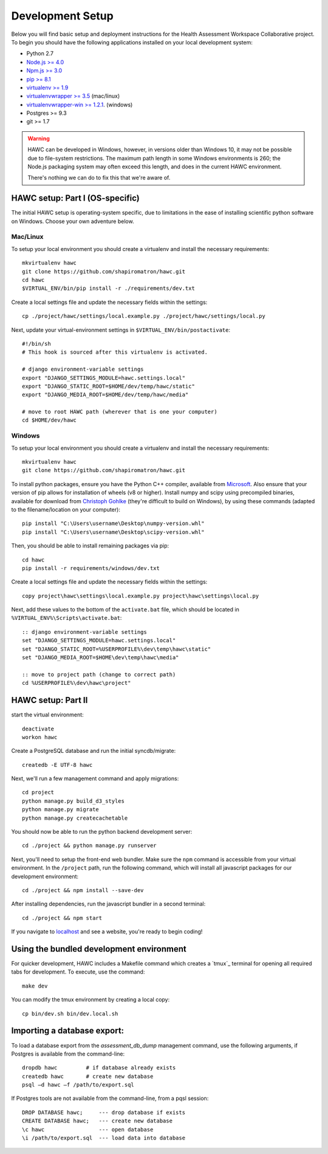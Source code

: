 Development Setup
=================

Below you will find basic setup and deployment instructions for the Health
Assessment Workspace Collaborative project.  To begin you should have the
following applications installed on your local development system:

- Python 2.7
- `Node.js >= 4.0 <https://nodejs.org/>`_
- `Npm.js >= 3.0 <https://npmjs.org/>`_
- `pip >= 8.1 <http://www.pip-installer.org/>`_
- `virtualenv >= 1.9 <http://www.virtualenv.org/>`_
- `virtualenvwrapper >= 3.5 <http://pypi.python.org/pypi/virtualenvwrapper>`_ (mac/linux)
- `virtualenvwrapper-win >= 1.2.1 <https://pypi.python.org/pypi/virtualenvwrapper-win>`_. (windows)
- Postgres >= 9.3
- git >= 1.7


.. warning::
    HAWC can be developed in Windows, however, in versions older than Windows 10,
    it may not be possible due to file-system restrictions. The maximum
    path length in some Windows environments is 260; the Node.js packaging
    system may often exceed this length, and does in the current HAWC environment.

    There's nothing we can do to fix this that we're aware of.


HAWC setup: Part I (OS-specific)
--------------------------------

The initial HAWC setup is operating-system specific, due to limitations in
the ease of installing scientific python software on Windows. Choose your
own adventure below.

Mac/Linux
~~~~~~~~~

To setup your local environment you should create a virtualenv and install the
necessary requirements::

    mkvirtualenv hawc
    git clone https://github.com/shapiromatron/hawc.git
    cd hawc
    $VIRTUAL_ENV/bin/pip install -r ./requirements/dev.txt

Create a local settings file and update the necessary fields within the settings::

    cp ./project/hawc/settings/local.example.py ./project/hawc/settings/local.py

Next, update your virtual-environment settings in ``$VIRTUAL_ENV/bin/postactivate``::

    #!/bin/sh
    # This hook is sourced after this virtualenv is activated.

    # django environment-variable settings
    export "DJANGO_SETTINGS_MODULE=hawc.settings.local"
    export "DJANGO_STATIC_ROOT=$HOME/dev/temp/hawc/static"
    export "DJANGO_MEDIA_ROOT=$HOME/dev/temp/hawc/media"

    # move to root HAWC path (wherever that is one your computer)
    cd $HOME/dev/hawc

Windows
~~~~~~~~~

To setup your local environment you should create a virtualenv and install the
necessary requirements::

    mkvirtualenv hawc
    git clone https://github.com/shapiromatron/hawc.git

To install python packages, ensure you have the Python C++ compiler, available
from `Microsoft <https://www.microsoft.com/en-us/download/details.aspx?id=44266>`_. Also
ensure that your version of pip allows for installation of wheels (v8 or higher).
Install numpy and scipy using precompiled binaries, available for download from
`Christoph Gohlke <http://www.lfd.uci.edu/~gohlke/pythonlibs/>`_ (they're difficult to build on Windows),
by using these commands (adapted to the filename/location on your computer)::

    pip install "C:\Users\username\Desktop\numpy-version.whl"
    pip install "C:\Users\username\Desktop\scipy-version.whl"

Then, you should be able to install remaining packages via pip::

    cd hawc
    pip install -r requirements/windows/dev.txt

Create a local settings file and update the necessary fields within the settings::

    copy project\hawc\settings\local.example.py project\hawc\settings\local.py

Next, add these values to the bottom of the ``activate.bat`` file, which should be
located in ``%VIRTUAL_ENV%\Scripts\activate.bat``::

    :: django environment-variable settings
    set "DJANGO_SETTINGS_MODULE=hawc.settings.local"
    set "DJANGO_STATIC_ROOT=%USERPROFILE%\dev\temp\hawc\static"
    set "DJANGO_MEDIA_ROOT=$HOME\dev\temp\hawc\media"

    :: move to project path (change to correct path)
    cd %USERPROFILE%\dev\hawc\project"

HAWC setup: Part II
-------------------

start the virtual environment::

    deactivate
    workon hawc

Create a PostgreSQL database and run the initial syncdb/migrate::

    createdb -E UTF-8 hawc

Next, we'll run a few management command and apply migrations::

    cd project
    python manage.py build_d3_styles
    python manage.py migrate
    python manage.py createcachetable

You should now be able to run the python backend development server::

    cd ./project && python manage.py runserver

Next, you'll need to setup the front-end web bundler. Make sure the ``npm``
command is accessible from your virtual environment. In the ``/project`` path,
run the following command, which will install all javascript packages for our
development environment::

    cd ./project && npm install --save-dev

After installing dependencies, run the javascript bundler in a second terminal::

    cd ./project && npm start

If you navigate to `localhost`_ and see a website, you're ready to begin coding!

.. _`localhost`: http://127.0.0.1:8000/


Using the bundled development environment
-----------------------------------------

For quicker development, HAWC includes a Makefile command which creates a `tmux`_
terminal for opening all required tabs for development. To execute, use the command::

    make dev

You can modify the tmux environment by creating a local copy::

    cp bin/dev.sh bin/dev.local.sh


Importing a database export:
----------------------------

To load a database export from the `assessment_db_dump` management command,
use the following arguments, if Postgres is available from the command-line::

    dropdb hawc         # if database already exists
    createdb hawc       # create new database
    psql –d hawc –f /path/to/export.sql

If Postgres tools are not available from the command-line, from a pqsl session::

    DROP DATABASE hawc;     --- drop database if exists
    CREATE DATABASE hawc;   --- create new database
    \c hawc                 --- open database
    \i /path/to/export.sql  --- load data into database
